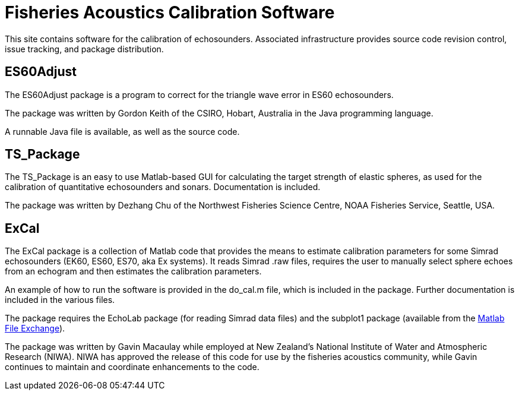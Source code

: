 = Fisheries Acoustics Calibration Software

This site contains software for the calibration of echosounders. Associated infrastructure provides source code revision control, issue tracking, and package distribution.

== ES60Adjust
The ES60Adjust package is a program to correct for the triangle wave error in ES60 echosounders.

The package was written by Gordon Keith of the CSIRO, Hobart, Australia in the Java programming language.

A runnable Java file is available, as well as the source code.

== TS_Package

The TS_Package is an easy to use Matlab-based GUI for calculating the target strength of elastic spheres, as used for the calibration of quantitative echosounders and sonars. Documentation is included.

The package was written by Dezhang Chu of the Northwest Fisheries Science Centre, NOAA Fisheries Service, Seattle, USA.

== ExCal

The ExCal package is a collection of Matlab code that provides the means to estimate calibration parameters for some Simrad echosounders (EK60, ES60, ES70, aka Ex systems). It reads Simrad .raw files, requires the user to manually select sphere echoes from an echogram and then estimates the calibration parameters.

An example of how to run the software is provided in the do_cal.m file, which is included in the package. Further documentation is included in the various files.

The package requires the EchoLab package (for reading Simrad data files) and the subplot1 package (available from the http://www.mathworks.com/matlabcentral/fileexchange/9694-an-improved-subplot-function[Matlab File Exchange]).

The package was written by Gavin Macaulay while employed at New Zealand's National Institute of Water and Atmospheric Research (NIWA). NIWA has approved the release of this code for use by the fisheries acoustics community, while Gavin continues to maintain and coordinate enhancements to the code.
